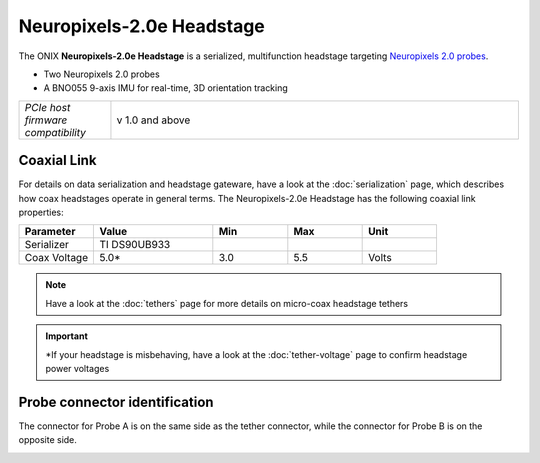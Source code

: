 .. _headstage_neuropix2e:

Neuropixels-2.0e Headstage
##############################
The ONIX **Neuropixels-2.0e Headstage** is a serialized, multifunction headstage
targeting `Neuropixels 2.0 probes <https://www.neuropixels.org/>`__.

.. image:: /_static/images/headstage-neuropix2e/headstage-np2e-with-probes.png
    :align: center
    :alt: ONIX Headstage-Neuropixels-2.0e
    :scale: 15%

- Two Neuropixels 2.0 probes
- A BNO055 9-axis IMU for real-time, 3D orientation tracking

.. csv-table::
   :widths: 18, 80

   "*PCIe host firmware compatibility*", "v 1.0 and above"

Coaxial Link
***********************************
For details on data serialization and headstage gateware, have a look at the
:doc:`serialization` page, which describes how coax headstages operate in
general terms. The Neuropixels-2.0e Headstage has the following coaxial link
properties:

.. table::
    :widths: 50 80 50 50 50

    +------------------------+--------------------+----------+----------+----------+
    | Parameter              | Value              | Min      | Max      | Unit     |
    |                        |                    |          |          |          |
    +========================+====================+==========+==========+==========+
    | Serializer             | TI DS90UB933       |          |          |          |
    +------------------------+--------------------+----------+----------+----------+
    | Coax Voltage           | 5.0*               | 3.0      | 5.5      | Volts    |
    +------------------------+--------------------+----------+----------+----------+

.. note:: Have a look at the :doc:`tethers` page for more details on micro-coax headstage tethers

.. important:: \*If your headstage is misbehaving, have a look at the :doc:`tether-voltage` page to confirm headstage power voltages 

Probe connector identification
***********************************

The connector for Probe A is on the same side as the tether connector, while the connector for Probe B is on the opposite side.

.. image:: /_static/images/headstage-neuropix2e/headstage-np2e-probe-connectors.png
    :align: center
    :alt: ONIX Headstage-Neuropixels-2.0e probe connectors


